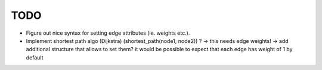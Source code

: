 TODO
====

* Figure out nice syntax for setting edge attributes (ie. weights etc.).
* Implement shortest path algo (Dijkstra) (shortest_path(node1, node2)) ? ->
  this needs edge weights! -> add additional structure that allows to set them?
  it would be possible to expect that each edge has weight of 1 by default
